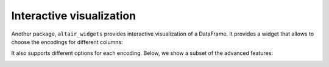 .. _interactive-reference:

Interactive visualization
-------------------------

Another package, ``altair_widgets`` provides interactive visualization of a
DataFrame. It provides a widget that allows to choose the encodings for
different columns:

.. image:: images/cars-basic.gif

It also supports different options for each encoding. Below, we show a subset
of the advanced features:

.. image:: images/cars-adv.gif

